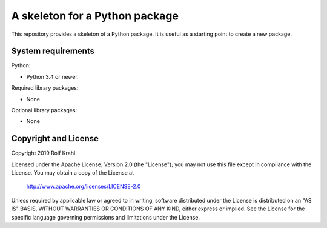 A skeleton for a Python package
===============================

This repository provides a skeleton of a Python package.  It is useful
as a starting point to create a new package.


System requirements
-------------------

Python:

+ Python 3.4 or newer.

Required library packages:

+ None

Optional library packages:

+ None


Copyright and License
---------------------

Copyright 2019 Rolf Krahl

Licensed under the Apache License, Version 2.0 (the "License"); you
may not use this file except in compliance with the License.  You may
obtain a copy of the License at

    http://www.apache.org/licenses/LICENSE-2.0

Unless required by applicable law or agreed to in writing, software
distributed under the License is distributed on an "AS IS" BASIS,
WITHOUT WARRANTIES OR CONDITIONS OF ANY KIND, either express or
implied.  See the License for the specific language governing
permissions and limitations under the License.
